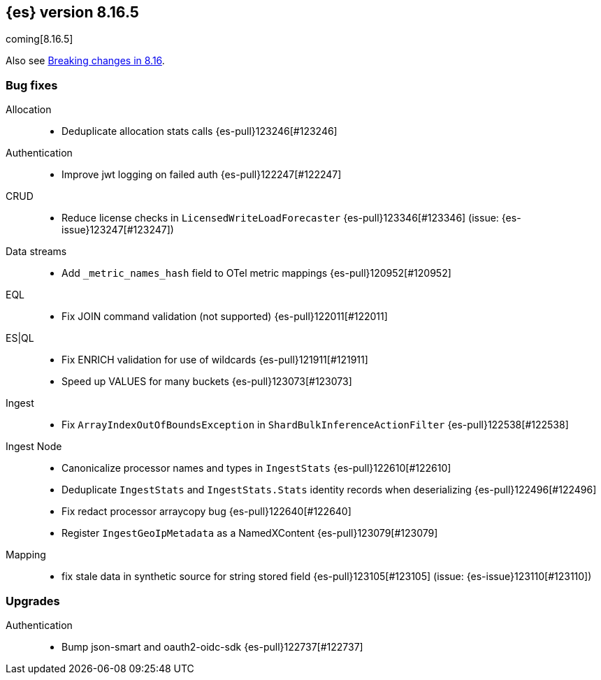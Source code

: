 [[release-notes-8.16.5]]
== {es} version 8.16.5

coming[8.16.5]

Also see <<breaking-changes-8.16,Breaking changes in 8.16>>.

[[bug-8.16.5]]
[float]
=== Bug fixes

Allocation::
* Deduplicate allocation stats calls {es-pull}123246[#123246]

Authentication::
* Improve jwt logging on failed auth {es-pull}122247[#122247]

CRUD::
* Reduce license checks in `LicensedWriteLoadForecaster` {es-pull}123346[#123346] (issue: {es-issue}123247[#123247])

Data streams::
* Add `_metric_names_hash` field to OTel metric mappings {es-pull}120952[#120952]

EQL::
* Fix JOIN command validation (not supported) {es-pull}122011[#122011]

ES|QL::
* Fix ENRICH validation for use of wildcards {es-pull}121911[#121911]
* Speed up VALUES for many buckets {es-pull}123073[#123073]

Ingest::
* Fix `ArrayIndexOutOfBoundsException` in `ShardBulkInferenceActionFilter` {es-pull}122538[#122538]

Ingest Node::
* Canonicalize processor names and types in `IngestStats` {es-pull}122610[#122610]
* Deduplicate `IngestStats` and `IngestStats.Stats` identity records when deserializing {es-pull}122496[#122496]
* Fix redact processor arraycopy bug {es-pull}122640[#122640]
* Register `IngestGeoIpMetadata` as a NamedXContent {es-pull}123079[#123079]

Mapping::
* fix stale data in synthetic source for string stored field {es-pull}123105[#123105] (issue: {es-issue}123110[#123110])

[[upgrade-8.16.5]]
[float]
=== Upgrades

Authentication::
* Bump json-smart and oauth2-oidc-sdk {es-pull}122737[#122737]


